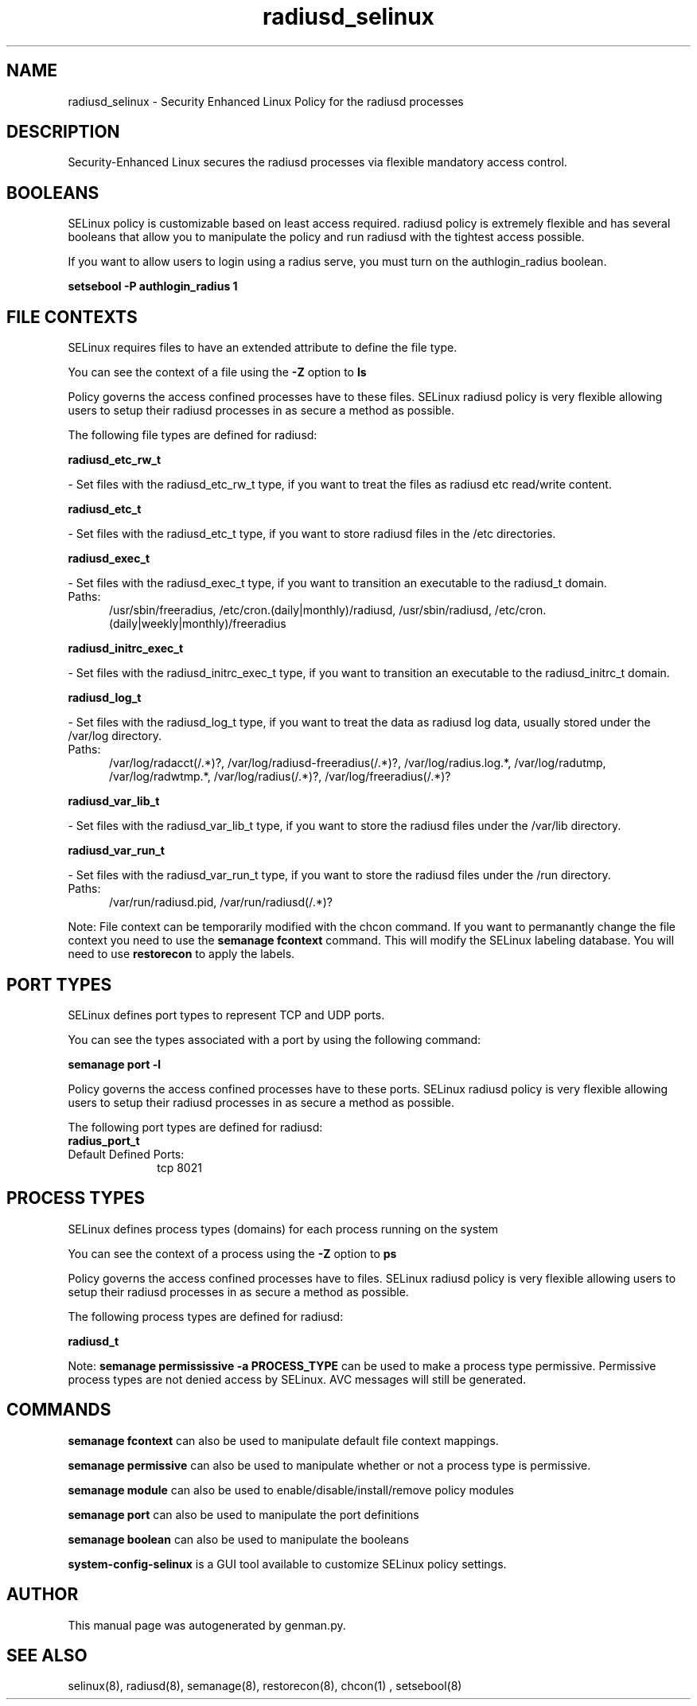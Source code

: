 .TH  "radiusd_selinux"  "8"  "radiusd" "dwalsh@redhat.com" "radiusd SELinux Policy documentation"
.SH "NAME"
radiusd_selinux \- Security Enhanced Linux Policy for the radiusd processes
.SH "DESCRIPTION"

Security-Enhanced Linux secures the radiusd processes via flexible mandatory access
control.  

.SH BOOLEANS
SELinux policy is customizable based on least access required.  radiusd policy is extremely flexible and has several booleans that allow you to manipulate the policy and run radiusd with the tightest access possible.


.PP
If you want to allow users to login using a radius serve, you must turn on the authlogin_radius boolean.

.EX
.B setsebool -P authlogin_radius 1
.EE

.SH FILE CONTEXTS
SELinux requires files to have an extended attribute to define the file type. 
.PP
You can see the context of a file using the \fB\-Z\fP option to \fBls\bP
.PP
Policy governs the access confined processes have to these files. 
SELinux radiusd policy is very flexible allowing users to setup their radiusd processes in as secure a method as possible.
.PP 
The following file types are defined for radiusd:


.EX
.PP
.B radiusd_etc_rw_t 
.EE

- Set files with the radiusd_etc_rw_t type, if you want to treat the files as radiusd etc read/write content.


.EX
.PP
.B radiusd_etc_t 
.EE

- Set files with the radiusd_etc_t type, if you want to store radiusd files in the /etc directories.


.EX
.PP
.B radiusd_exec_t 
.EE

- Set files with the radiusd_exec_t type, if you want to transition an executable to the radiusd_t domain.

.br
.TP 5
Paths: 
/usr/sbin/freeradius, /etc/cron\.(daily|monthly)/radiusd, /usr/sbin/radiusd, /etc/cron\.(daily|weekly|monthly)/freeradius

.EX
.PP
.B radiusd_initrc_exec_t 
.EE

- Set files with the radiusd_initrc_exec_t type, if you want to transition an executable to the radiusd_initrc_t domain.


.EX
.PP
.B radiusd_log_t 
.EE

- Set files with the radiusd_log_t type, if you want to treat the data as radiusd log data, usually stored under the /var/log directory.

.br
.TP 5
Paths: 
/var/log/radacct(/.*)?, /var/log/radiusd-freeradius(/.*)?, /var/log/radius\.log.*, /var/log/radutmp, /var/log/radwtmp.*, /var/log/radius(/.*)?, /var/log/freeradius(/.*)?

.EX
.PP
.B radiusd_var_lib_t 
.EE

- Set files with the radiusd_var_lib_t type, if you want to store the radiusd files under the /var/lib directory.


.EX
.PP
.B radiusd_var_run_t 
.EE

- Set files with the radiusd_var_run_t type, if you want to store the radiusd files under the /run directory.

.br
.TP 5
Paths: 
/var/run/radiusd\.pid, /var/run/radiusd(/.*)?

.PP
Note: File context can be temporarily modified with the chcon command.  If you want to permanantly change the file context you need to use the 
.B semanage fcontext 
command.  This will modify the SELinux labeling database.  You will need to use
.B restorecon
to apply the labels.

.SH PORT TYPES
SELinux defines port types to represent TCP and UDP ports. 
.PP
You can see the types associated with a port by using the following command: 

.B semanage port -l

.PP
Policy governs the access confined processes have to these ports. 
SELinux radiusd policy is very flexible allowing users to setup their radiusd processes in as secure a method as possible.
.PP 
The following port types are defined for radiusd:

.EX
.TP 5
.B radius_port_t 
.TP 10
.EE


Default Defined Ports:
tcp 8021
.EE
.SH PROCESS TYPES
SELinux defines process types (domains) for each process running on the system
.PP
You can see the context of a process using the \fB\-Z\fP option to \fBps\bP
.PP
Policy governs the access confined processes have to files. 
SELinux radiusd policy is very flexible allowing users to setup their radiusd processes in as secure a method as possible.
.PP 
The following process types are defined for radiusd:

.EX
.B radiusd_t 
.EE
.PP
Note: 
.B semanage permississive -a PROCESS_TYPE 
can be used to make a process type permissive. Permissive process types are not denied access by SELinux. AVC messages will still be generated.

.SH "COMMANDS"
.B semanage fcontext
can also be used to manipulate default file context mappings.
.PP
.B semanage permissive
can also be used to manipulate whether or not a process type is permissive.
.PP
.B semanage module
can also be used to enable/disable/install/remove policy modules

.B semanage port
can also be used to manipulate the port definitions

.B semanage boolean
can also be used to manipulate the booleans

.PP
.B system-config-selinux 
is a GUI tool available to customize SELinux policy settings.

.SH AUTHOR	
This manual page was autogenerated by genman.py.

.SH "SEE ALSO"
selinux(8), radiusd(8), semanage(8), restorecon(8), chcon(1)
, setsebool(8)